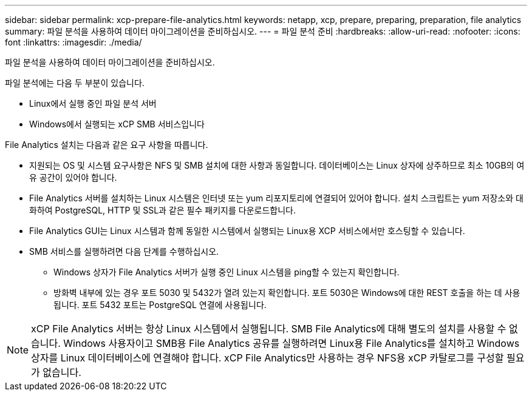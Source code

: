 ---
sidebar: sidebar 
permalink: xcp-prepare-file-analytics.html 
keywords: netapp, xcp, prepare, preparing, preparation, file analytics 
summary: 파일 분석을 사용하여 데이터 마이그레이션을 준비하십시오. 
---
= 파일 분석 준비
:hardbreaks:
:allow-uri-read: 
:nofooter: 
:icons: font
:linkattrs: 
:imagesdir: ./media/


[role="lead"]
파일 분석을 사용하여 데이터 마이그레이션을 준비하십시오.

파일 분석에는 다음 두 부분이 있습니다.

* Linux에서 실행 중인 파일 분석 서버
* Windows에서 실행되는 xCP SMB 서비스입니다


File Analytics 설치는 다음과 같은 요구 사항을 따릅니다.

* 지원되는 OS 및 시스템 요구사항은 NFS 및 SMB 설치에 대한 사항과 동일합니다. 데이터베이스는 Linux 상자에 상주하므로 최소 10GB의 여유 공간이 있어야 합니다.
* File Analytics 서버를 설치하는 Linux 시스템은 인터넷 또는 yum 리포지토리에 연결되어 있어야 합니다. 설치 스크립트는 yum 저장소와 대화하여 PostgreSQL, HTTP 및 SSL과 같은 필수 패키지를 다운로드합니다.
* File Analytics GUI는 Linux 시스템과 함께 동일한 시스템에서 실행되는 Linux용 XCP 서비스에서만 호스팅할 수 있습니다.
* SMB 서비스를 실행하려면 다음 단계를 수행하십시오.
+
** Windows 상자가 File Analytics 서버가 실행 중인 Linux 시스템을 ping할 수 있는지 확인합니다.
** 방화벽 내부에 있는 경우 포트 5030 및 5432가 열려 있는지 확인합니다. 포트 5030은 Windows에 대한 REST 호출을 하는 데 사용됩니다. 포트 5432 포트는 PostgreSQL 연결에 사용됩니다.





NOTE: xCP File Analytics 서버는 항상 Linux 시스템에서 실행됩니다. SMB File Analytics에 대해 별도의 설치를 사용할 수 없습니다. Windows 사용자이고 SMB용 File Analytics 공유를 실행하려면 Linux용 File Analytics를 설치하고 Windows 상자를 Linux 데이터베이스에 연결해야 합니다. xCP File Analytics만 사용하는 경우 NFS용 xCP 카탈로그를 구성할 필요가 없습니다.
